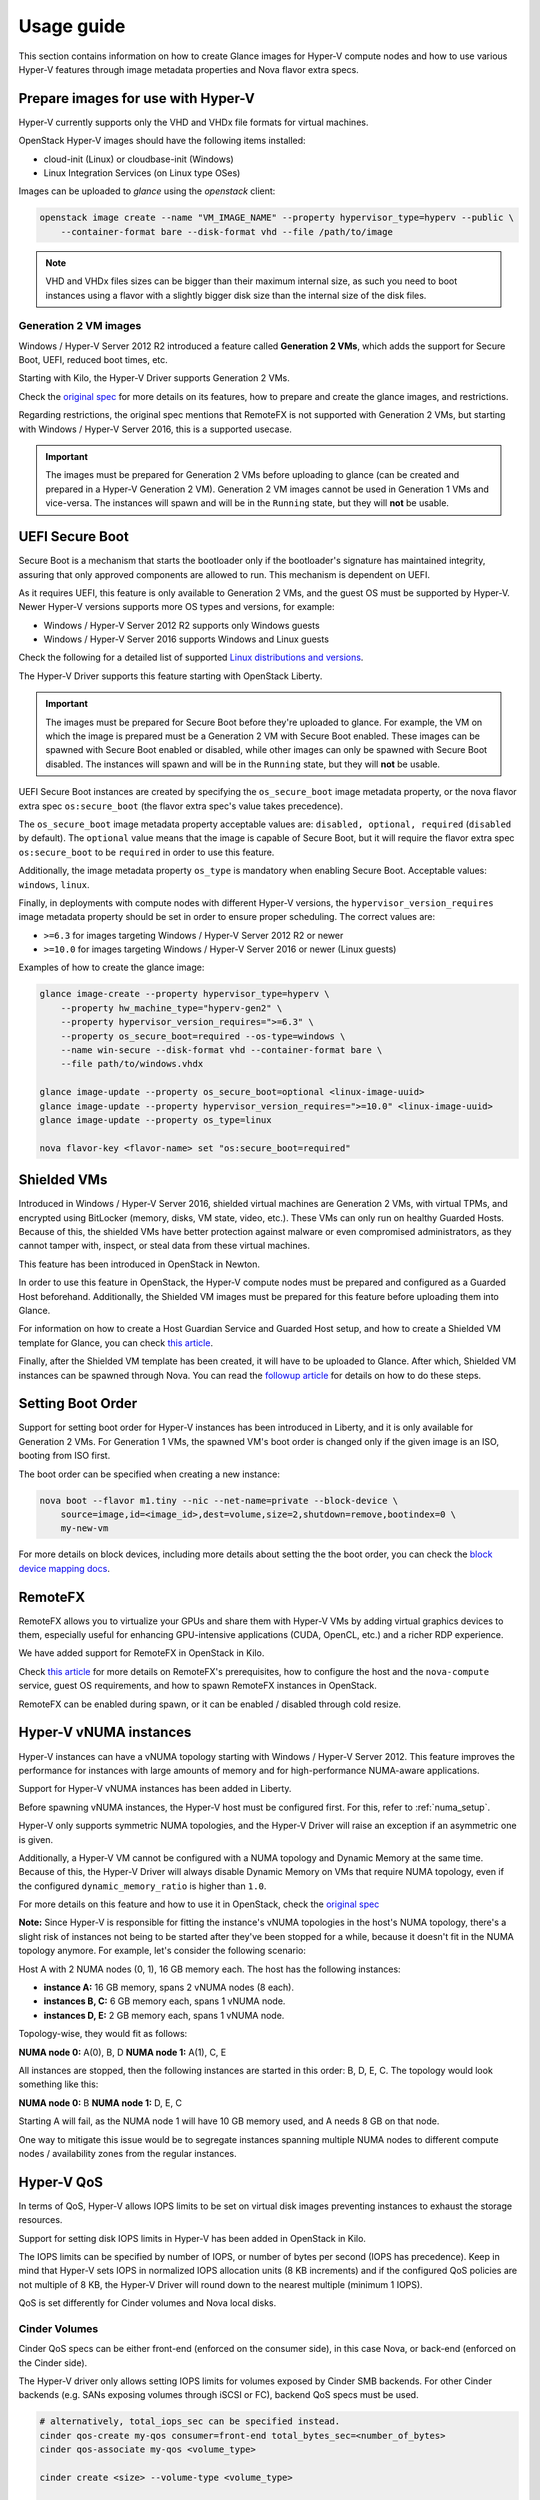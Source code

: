 ===========
Usage guide
===========

This section contains information on how to create Glance images for Hyper-V
compute nodes and how to use various Hyper-V features through image metadata
properties and Nova flavor extra specs.


Prepare images for use with Hyper-V
-----------------------------------

Hyper-V currently supports only the VHD and VHDx file formats for virtual
machines.

OpenStack Hyper-V images should have the following items installed:

* cloud-init (Linux) or cloudbase-init (Windows)
* Linux Integration Services (on Linux type OSes)

Images can be uploaded to `glance` using the `openstack` client:

.. code-block:: bash

    openstack image create --name "VM_IMAGE_NAME" --property hypervisor_type=hyperv --public \
        --container-format bare --disk-format vhd --file /path/to/image

.. note::

   VHD and VHDx files sizes can be bigger than their maximum internal size,
   as such you need to boot instances using a flavor with a slightly bigger
   disk size than the internal size of the disk files.


Generation 2 VM images
~~~~~~~~~~~~~~~~~~~~~~

Windows / Hyper-V Server 2012 R2 introduced a feature called
**Generation 2 VMs**, which adds the support for Secure Boot, UEFI,
reduced boot times, etc.

Starting with Kilo, the Hyper-V Driver supports Generation 2 VMs.

Check the `original spec`__ for more details on its features, how to prepare
and create the glance images, and restrictions.

Regarding restrictions, the original spec mentions that RemoteFX is not
supported with Generation 2 VMs, but starting with Windows /
Hyper-V Server 2016, this is a supported usecase.

.. important::

    The images must be prepared for Generation 2 VMs before uploading to glance
    (can be created and prepared in a Hyper-V Generation 2 VM). Generation 2
    VM images cannot be used in Generation 1 VMs and vice-versa. The instances
    will spawn and will be in the ``Running`` state, but they will **not** be
    usable.

__ https://specs.openstack.org/openstack/nova-specs/specs/kilo/implemented/hyper-v-generation-2-vms.html


UEFI Secure Boot
----------------

Secure Boot is a mechanism that starts the bootloader only if the bootloader's
signature has maintained integrity, assuring that only approved components are
allowed to run. This mechanism is dependent on UEFI.

As it requires UEFI, this feature is only available to Generation 2 VMs, and
the guest OS must be supported by Hyper-V. Newer Hyper-V versions supports
more OS types and versions, for example:

* Windows / Hyper-V Server 2012 R2 supports only Windows guests
* Windows / Hyper-V Server 2016 supports Windows and Linux guests

Check the following for a detailed list of supported
`Linux distributions and versions`__.

The Hyper-V Driver supports this feature starting with OpenStack Liberty.

.. important::
    The images must be prepared for Secure Boot before they're uploaded to
    glance. For example, the VM on which the image is prepared must be a
    Generation 2 VM with Secure Boot enabled. These images can be spawned
    with Secure Boot enabled or disabled, while other images can only be
    spawned with Secure Boot disabled. The instances will spawn and will be
    in the ``Running`` state, but they will **not** be usable.

UEFI Secure Boot instances are created by specifying the ``os_secure_boot``
image metadata property, or the nova flavor extra spec ``os:secure_boot``
(the flavor extra spec's value takes precedence).

The ``os_secure_boot`` image metadata property acceptable values are:
``disabled, optional, required`` (``disabled`` by default). The ``optional``
value means that the image is capable of Secure Boot, but it will require the
flavor extra spec ``os:secure_boot`` to be ``required`` in order to use this
feature.

Additionally, the image metadata property ``os_type`` is mandatory when
enabling Secure Boot. Acceptable values: ``windows``, ``linux``.

Finally, in deployments with compute nodes with different Hyper-V versions,
the ``hypervisor_version_requires`` image metadata property should be set
in order to ensure proper scheduling. The correct values are:

* ``>=6.3`` for images targeting Windows / Hyper-V Server 2012 R2 or newer
* ``>=10.0`` for images targeting Windows / Hyper-V Server 2016 or newer
  (Linux guests)

Examples of how to create the glance image:

.. code-block:: bsah

    glance image-create --property hypervisor_type=hyperv \
        --property hw_machine_type="hyperv-gen2" \
        --property hypervisor_version_requires=">=6.3" \
        --property os_secure_boot=required --os-type=windows \
        --name win-secure --disk-format vhd --container-format bare \
        --file path/to/windows.vhdx

    glance image-update --property os_secure_boot=optional <linux-image-uuid>
    glance image-update --property hypervisor_version_requires=">=10.0" <linux-image-uuid>
    glance image-update --property os_type=linux

    nova flavor-key <flavor-name> set "os:secure_boot=required"

__ https://docs.microsoft.com/en-us/windows-server/virtualization/hyper-v/Supported-Linux-and-FreeBSD-virtual-machines-for-Hyper-V-on-Windows


Shielded VMs
------------

Introduced in Windows / Hyper-V Server 2016, shielded virtual machines are
Generation 2 VMs, with virtual TPMs, and encrypted using BitLocker (memory,
disks, VM state, video, etc.). These VMs can only run on healthy Guarded
Hosts. Because of this, the shielded VMs have better protection against
malware or even compromised administrators, as they cannot tamper with,
inspect, or steal data from these virtual machines.

This feature has been introduced in OpenStack in Newton.

In order to use this feature in OpenStack, the Hyper-V compute nodes must
be prepared and configured as a Guarded Host beforehand. Additionally, the
Shielded VM images must be prepared for this feature before uploading them
into Glance.

For information on how to create a Host Guardian Service and Guarded Host
setup, and how to create a Shielded VM template for Glance, you can check
`this article`__.

__ https://cloudbase.it/hyperv-shielded-vms-part-1/

Finally, after the Shielded VM template has been created, it will have to be
uploaded to Glance. After which, Shielded VM instances can be spawned through
Nova. You can read the `followup article`__ for details on how to do these
steps.

__ https://cloudbase.it/hyper-v-shielded-vms-part-2/


Setting Boot Order
------------------

Support for setting boot order for Hyper-V instances has been introduced in
Liberty, and it is only available for Generation 2 VMs. For Generation 1 VMs,
the spawned VM's boot order is changed only if the given image is an ISO,
booting from ISO first.

The boot order can be specified when creating a new instance:

.. code-block:: bash

    nova boot --flavor m1.tiny --nic --net-name=private --block-device \
        source=image,id=<image_id>,dest=volume,size=2,shutdown=remove,bootindex=0 \
        my-new-vm

For more details on block devices, including more details about setting the
the boot order, you can check the `block device mapping docs`__.

__ https://docs.openstack.org/nova/pike/user/block-device-mapping.html#block-device-mapping-v2


RemoteFX
--------

RemoteFX allows you to virtualize your GPUs and share them with Hyper-V VMs by
adding virtual graphics devices to them, especially useful for enhancing
GPU-intensive applications (CUDA, OpenCL, etc.) and a richer RDP experience.

We have added support for RemoteFX in OpenStack in Kilo.

Check `this article`__ for more details on RemoteFX's prerequisites, how to
configure the host and the ``nova-compute`` service, guest OS requirements,
and how to spawn RemoteFX instances in OpenStack.

RemoteFX can be enabled during spawn, or it can be enabled / disabled through
cold resize.

__ https://cloudbase.it/openstack-remotefx/


Hyper-V vNUMA instances
-----------------------

Hyper-V instances can have a vNUMA topology starting with Windows / Hyper-V
Server 2012. This feature improves the performance for instances with large
amounts of memory and for high-performance NUMA-aware applications.

Support for Hyper-V vNUMA instances has been added in Liberty.

Before spawning vNUMA instances, the Hyper-V host must be configured first. For
this, refer to :ref:`numa_setup`.

Hyper-V only supports symmetric NUMA topologies, and the Hyper-V Driver will
raise an exception if an asymmetric one is given.

Additionally, a Hyper-V VM cannot be configured with a NUMA topology and
Dynamic Memory at the same time. Because of this, the Hyper-V Driver will
always disable Dynamic Memory on VMs that require NUMA topology, even if the
configured ``dynamic_memory_ratio`` is higher than ``1.0``.

For more details on this feature and how to use it in OpenStack, check the
`original spec`__

**Note:** Since Hyper-V is responsible for fitting the instance's vNUMA
topologies in the host's NUMA topology, there's a slight risk of instances
not being to be started after they've been stopped for a while, because it
doesn't fit in the NUMA topology anymore. For example, let's consider the
following scenario:

Host A with 2 NUMA nodes (0, 1), 16 GB memory each. The host has the following
instances:

* **instance A:** 16 GB memory, spans 2 vNUMA nodes (8 each).
* **instances B, C:** 6 GB memory each, spans 1 vNUMA node.
* **instances D, E:** 2 GB memory each, spans 1 vNUMA node.

Topology-wise, they would fit as follows:

**NUMA node 0:** A(0), B, D
**NUMA node 1:** A(1), C, E

All instances are stopped, then the following instances are started in this
order: B, D, E, C. The topology would look something like this:

**NUMA node 0:** B
**NUMA node 1:** D, E, C

Starting A will fail, as the NUMA node 1 will have 10 GB memory used, and A
needs 8 GB on that node.

One way to mitigate this issue would be to segregate instances spanning
multiple NUMA nodes to different compute nodes / availability zones from the
regular instances.

__ https://specs.openstack.org/openstack/nova-specs/specs/ocata/implemented/hyper-v-vnuma-enable.html


Hyper-V QoS
-----------

In terms of QoS, Hyper-V allows IOPS limits to be set on virtual disk images
preventing instances to exhaust the storage resources.

Support for setting disk IOPS limits in Hyper-V has been added in OpenStack
in Kilo.

The IOPS limits can be specified by number of IOPS, or number of bytes per
second (IOPS has precedence). Keep in mind that Hyper-V sets IOPS in normalized
IOPS allocation units (8 KB increments) and if the configured QoS policies are
not multiple of 8 KB, the Hyper-V Driver will round down to the nearest
multiple (minimum 1 IOPS).

QoS is set differently for Cinder volumes and Nova local disks.


Cinder Volumes
~~~~~~~~~~~~~~

Cinder QoS specs can be either front-end (enforced on the consumer side),
in this case Nova, or back-end (enforced on the Cinder side).

The Hyper-V driver only allows setting IOPS limits for volumes exposed by
Cinder SMB backends. For other Cinder backends (e.g. SANs exposing volumes
through iSCSI or FC), backend QoS specs must be used.

.. code-block:: bash

    # alternatively, total_iops_sec can be specified instead.
    cinder qos-create my-qos consumer=front-end total_bytes_sec=<number_of_bytes>
    cinder qos-associate my-qos <volume_type>

    cinder create <size> --volume-type <volume_type>

    # The QoS specs are applied when the volume is attached to a Hyper-V instance
    nova volume-attach <hyperv_instance_id> <volume_id>


Nova instance local disks
~~~~~~~~~~~~~~~~~~~~~~~~~

The QoS policy is set to all of the instance's disks (including ephemeral
disks), and can be enabled at spawn, or enabled / disabled through cold
resize.

.. code-block:: bash

    # alternatively, quota:disk_total_iops_sec can be used instead.
    nova flavor-key <my_flavor> set quota:disk_total_bytes_sec=<number_of_bytes>


PCI devices
-----------

Windows / Hyper-V Server 2016 introduced Discrete Device Assignment, which
allows users to attach PCI devices directly to Hyper-V VMs. The Hyper-V host
must have SR-IOV support and have the PCI devices prepared before assignment.

The Hyper-V Driver added support for this feature in OpenStack in Ocata.

For preparing the PCI devices for assignment, refer to :ref:`pci_devices_setup`.

The PCI devices must be whitelisted before being able to assign them. For this,
refer to :ref:`pci_devices_config`.

PCI devices can be attached to Hyper-V instances at spawn, or attached /
detached through cold resize through nova flavor extra specs:

.. code-block:: bash

    nova flavor-key <my_flavor> set "pci_passthrough:alias"="alias:num_pci_devices"


Serial port configuration
-------------------------

Serial ports are used to interact with an instance's console and / or read its
output. This feature has been introduced for the Hyper-V Drvier in Kilo.

For Hyper-V, the serial ports can be configured to be Read Only or Read / Write.
This can be specified through the image metadata properties:

* ``interactive_serial_port``: configure the given port as Read / Write.
* ``logging_serial_port``: configure the given port as Read Only.

Valid values: ``1,2``

One port will always be configured as Read / Write, and by default, that port
is ``1``.


Hyper-V VM vNIC attach / detach
-------------------------------

When creating a new instance, users can specify how many NICs the instance will
have, and to which neutron networks / ports they will be connected to. But
starting with Kilo, additional NICs can be added to Hyper-V VMs after they have
been created. This can be done through the command:

.. code-block:: bash

    # alternatively, --port_id <port_id> can be specified.
    nova interface-attach --net-id <net_id> <instance>

However, there are a few restrictions that have to be taken into account in
order for the operation to be successful. When attaching a new vNIC to an
instance, the instance must be turned off, unless all the following conditions
are met:

* The compute node hosting the VM is a Windows / Hyper-V Server 2016 or newer.
* The instance is a Generation 2 VM.

If the conditions are met, the vNIC can be hot-plugged and the instance does
not have to be turned off.

The same restrictions apply when detaching a vNIC from a Hyper-V instance.
Detaching interfaces can be done through the command:

.. code-block:: bash

    nova interface-detach <instance> <port_id>


Nested virtualization
---------------------

Nested virtualization has been introduced in Windows / Hyper-V Server 2016 and
support for it has been added to OpenStack in Pike. This feature will allow you
to create Hyper-V instances which will be able to create nested VMs of their own.

In order to use this feature, the compute nodes must have the latest updates
installed.

At the moment, only Windows / Hyper-V Server 2016 or Windows 10 guests can
benefit from this feature.

Dynamic Memory is not supported for instances with nested virtualization enabled,
thus, the Hyper-V Driver will always spawn such instances with Dynamic Memory
disabled, even if the configured ``dynamic_memory_ratio`` is higher than 1.0.

Disabling the security groups associated with instance's neutron ports will
enable MAC spoofing for instance's NICs (Queens or newer, if ``neutron-hyperv-agent``
is used), which is necessary if the nested VMs needs access to the tenant or
external network.

Instances with nested virtualization enabled can be spawned by adding ``vmx`` to
the image metadata property ``hw_cpu_features`` or the nova flavor extra spec
``hw:cpu_features``.

.. important::

    This feature will not work on clustered compute nodes.
